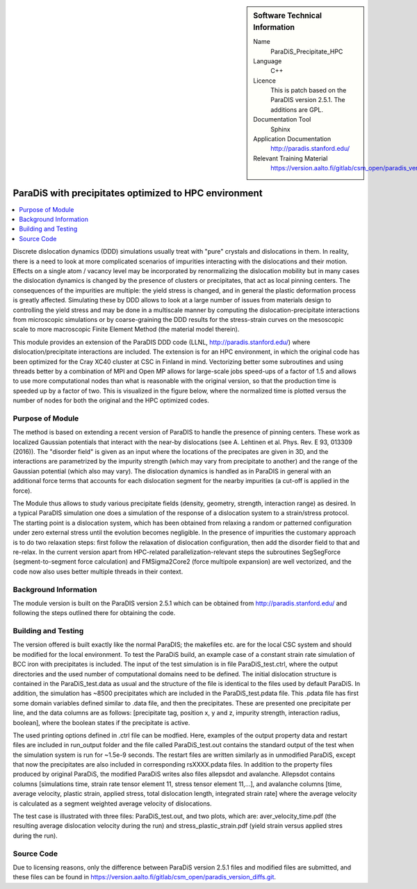 ..  In ReStructured Text (ReST) indentation and spacing are very important (it is how ReST knows what to do with your
    document). For ReST to understand what you intend and to render it correctly please to keep the structure of this
    template. Make sure that any time you use ReST syntax (such as for ".. sidebar::" below), it needs to be preceded
    and followed by white space (if you see warnings when this file is built they this is a common origin for problems).


..  Firstly, let's add technical info as a sidebar and allow text below to wrap around it. This list is a work in
    progress, please help us improve it. We use *definition lists* of ReST_ to make this readable.

..  sidebar:: Software Technical Information

  Name
    ParaDiS_Precipitate_HPC


  Language
   C++

  Licence
    This is patch based on the ParaDIS version 2.5.1. The additions are GPL.

  Documentation Tool
    Sphinx
     
  Application Documentation
    http://paradis.stanford.edu/

  Relevant Training Material
    https://version.aalto.fi/gitlab/csm_open/paradis_version_diffs/tree/master/test_run


..  In the next line you have the name of how this module will be referenced in the main documentation (which you  can
    reference, in this case, as ":ref:`example`"). You *MUST* change the reference below from "example" to something
    unique otherwise you will cause cross-referencing errors. The reference must come right before the heading for the
    reference to work (so don't insert a comment between).

.. _paradis_precipitate:

####################
ParaDiS with precipitates optimized to HPC environment
####################

..  Let's add a local table of contents to help people navigate the page

..  contents:: :local:

..  Add an abstract for a *general* audience here. Write a few lines that explains the "helicopter view" of why you are
    creating this module. For example, you might say that "This module is a stepping stone to incorporating XXXX effects
    into YYYY process, which in turn should allow ZZZZ to be simulated. If successful, this could make it possible to
    produce compound AAAA while avoiding expensive process BBBB and CCCC."

Discrete dislocation dynamics (DDD) simulations usually treat with "pure" crystals and dislocations in them. In reality, there is a need to look at more 
complicated scenarios of impurities interacting with the dislocations and their motion. Effects on a single atom / vacancy level may be 
incorporated by renormalizing the dislocation mobility but in many cases the dislocation dynamics is changed by the presence of clusters or precipitates,
that act as local pinning centers. The consequences of the impurities are multiple: the yield stress is changed, and in general the plastic deformation
process is greatly affected. Simulating these by DDD allows to look at a large number of issues from materials design to controlling the yield stress and
may be done in a multiscale manner by computing the dislocation-precipitate interactions from microscopic simulations or by coarse-graining the DDD 
results for the stress-strain curves on the mesoscopic scale to more macroscopic Finite Element Method (the material model therein).

This module provides 
an extension of the ParaDIS DDD code (LLNL, http://paradis.stanford.edu/) where dislocation/precipitate interactions are included. The extension is for an HPC environment, in which the original code has been optimized for the Cray XC40 cluster at CSC in Finland in mind. Vectorizing better some subroutines and using threads better by a combination of MPI and Open MP allows for large-scale jobs speed-ups of a factor of 1.5 and allows to use more computational nodes than what is reasonable with the original version, so that the production time is speeded up by a factor of two. This is visualized in the figure below, where the normalized time is plotted versus the number of nodes for both the original and the HPC optimized codes. 

.. image:: paradis-scalability.png
   :width: 500

Purpose of Module
_________________

.. Keep the helper text below around in your module by just adding "..  " in front of it, which turns it into a comment

The method is based on extending a recent version of ParaDIS to handle the presence of pinning centers. These work as localized Gaussian potentials that
interact with the near-by dislocations (see A. Lehtinen et al. Phys. Rev. E 93, 013309 (2016)). The "disorder field" is given as an input where the locations
of the precipates are given in 3D, and the interactions are parametrized by the impurity strength (which may vary from precipitate to another) and the range
of the Gaussian potential (which also may vary). The dislocation dynamics is handled as in ParaDIS in general with an additional force terms that accounts for
each dislocation segment for the nearby impurities (a cut-off is applied in the force).

The Module thus allows to study various precipitate fields (density, geometry, strength, interaction range) as desired. In a typical ParaDIS simulation one
does a simulation of the response of a dislocation system to a strain/stress protocol. The starting point is a dislocation system, which has been obtained from
relaxing a random or patterned configuration under zero external stress until the evolution becomes negligible. In the presence of impurities the customary approach 
is to do two relaxation steps: first follow the relaxation of dislocation configuration, then add the disorder field to that and re-relax. In the current version apart from HPC-related parallelization-relevant steps the subroutines SegSegForce (segment-to-segment force calculation) and FMSigma2Core2 (force multipole expansion) are well vectorized, and the code now also uses better multiple threads in their context. 

Background Information
______________________

.. Keep the helper text below around in your module by just adding "..  " in front of it, which turns it into a comment

The module version is built on the ParaDIS version 2.5.1 which can be obtained from http://paradis.stanford.edu/ and 
following the steps outlined there for obtaining the code.

Building and Testing
____________________

.. Keep the helper text below around in your module by just adding "..  " in front of it, which turns it into a comment

The version offered is built exactly like the normal ParaDIS; the makefiles etc. are for the local CSC system and should be
modified for the local environment. To test the ParaDiS build, an example case of a constant strain rate simulation of BCC iron with precipitates is included.
The input of the test simulation is in file ParaDiS_test.ctrl, where the output directories and the used number of computational domains need to be defined. 
The initial dislocation structure is contained in the ParaDiS_test.data as usual and the structure of the file is identical to the files used by default ParaDiS. 
In addition, the simulation has ~8500 precipitates which are included in the ParaDiS_test.pdata file. This .pdata file has first some domain variables defined similar to .data file,
and then the precipitates. These are presented one precipitate per line, and the data columns are as follows: [precipitate tag, position x, y and z,
impurity strength, interaction radius, boolean], where the boolean states if the precipitate is active.

The used printing options defined in .ctrl file can be modfied. Here, examples of the output property data and restart files are included in run_output folder
and the file called ParaDiS_test.out contains the standard output of the test when the simulation system is run for ~1.5e-9 seconds. The restart files are written 
similarly as in unmodified ParaDiS, except that now the precipitates are also included in corresponding rsXXXX.pdata files. In addition to the property files produced 
by original ParaDiS, the modified ParaDiS writes also files allepsdot and avalanche. Allepsdot contains columns [simulations time, strain rate tensor element 11, stress 
tensor element 11,...], and avalanche columns [time, average velocity, plastic strain, applied stress, total dislocation length, integrated strain rate] where the average
velocity is calculated as a segment weighted average velocity of dislocations.

The test case is illustrated with three files: ParaDiS_test.out, and two plots, which are:
aver_velocity_time.pdf (the resulting average dislocation velocity during the run) and stress_plastic_strain.pdf (yield strain versus applied stres during the run).




Source Code
___________

.. Notice the syntax of a URL reference below `Text <URL>`_



Due to licensing reasons, only the difference between ParaDiS version 2.5.1 files and modified files are submitted, and these files can be found in `<https://version.aalto.fi/gitlab/csm_open/paradis_version_diffs.git>`_. 

